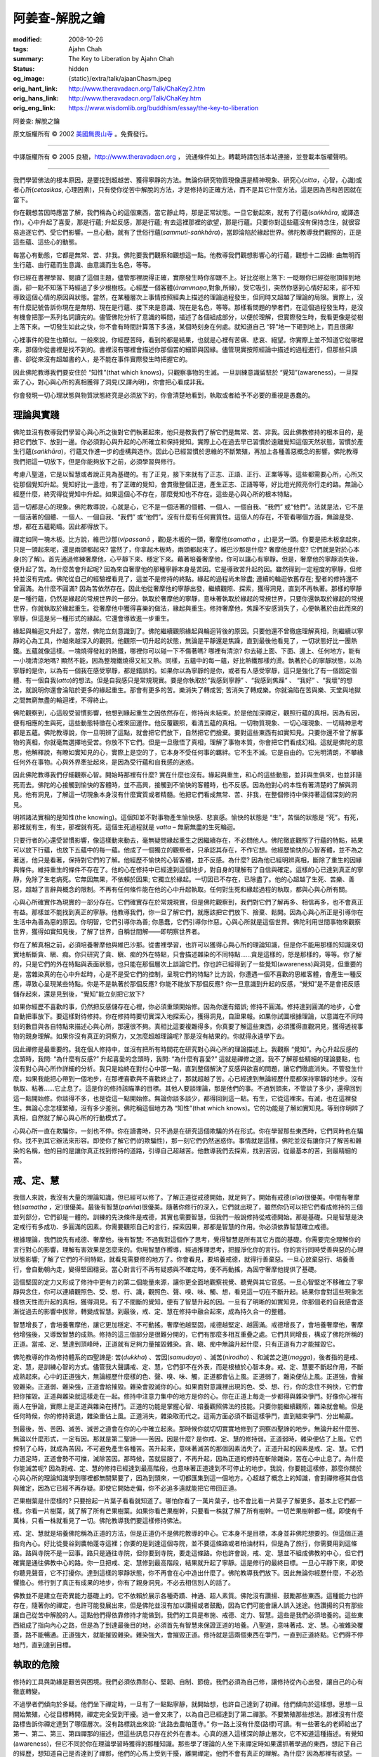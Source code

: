 阿姜查-解脫之鑰
===============

:modified: 2008-10-26
:tags: Ajahn Chah
:summary: The Key to Liberation
          by
          Ajahn Chah
:status: hidden
:og_image: {static}/extra/talk/ajaan\ Cha\ sm.jpeg
:orig_hant_link: http://www.theravadacn.org/Talk/ChaKey2.htm
:orig_hans_link: http://www.theravadacn.org/Talk/ChaKey.htm
:orig_eng_link: https://www.wisdomlib.org/buddhism/essay/the-key-to-liberation


.. role:: small
   :class: is-size-7


.. raw:: html

   <div class="columns">
     <div class="column has-background-grey-lighter is-two-thirds">

.. raw:: html

   <div class="container has-text-centered">

.. container:: title is-2

   阿姜查: 解脫之鑰

.. raw:: html

     [英譯]美國無畏山寺
     <br>
     [中譯]良稹
     <br>
     <strong>
       The Key to Liberation——by Ajahn Chah
       <br>
       Translated from Thai by the Sangha of Abhayagiri Monastery
     </strong>
   </div>

.. raw:: html

   </div>
   <div class="column has-background-light">

原文版權所有 © 2002 `美國無畏山寺 <https://www.abhayagiri.org/>`_ 。免費發行。

----

中譯版權所有 © 2005 良稹，http://www.theravadacn.org ， 流通條件如上。轉載時請包括本站連接，並登載本版權聲明。

.. raw:: html

   </div>
   </div>

----

我們學習佛法的根本原因，是要找到超越苦、獲得寧靜的方法。無論你研究物質現像還是精神現象、研究心(*citta*，心智，心識)或者心所(*cetasikas*, 心理因素)，只有使你從苦中解脫的方法，才是修持的正確方法，而不是其它什麼方法。這是因為苦和苦因就在當下。

你在觀想苦因時應當了解，我們稱為心的這個東西，當它靜止時，那是正常狀態。一旦它動起來，就有了行蘊(*saṅkhāra*, 或譯造作)。心中升起了喜愛，那是行蘊; 升起反感，那是行蘊; 有去這裡那裡的欲望，那是行蘊。只要你對這些蘊沒有保持念住，就很容易追逐它們、受它們影響。一旦心動，就有了世俗行蘊(*sammuti-saṅkhāra*)，當即淪陷於緣起世界。佛陀教導我們觀照的，正是這些蘊、這些心的動態。

每當心有動態，它都是無常、苦、非我。佛陀要我們觀察和觀想這一點。他教導我們觀想影響心的行蘊，觀想十二因緣: 由無明而生行蘊、由行蘊而生意識、由意識而生名色，等等。

你已經在書裡學習、閱讀了這個主題，儘管那裡說得正確，實際發生時你卻跟不上。好比從樹上落下: 一眨眼你已經從樹頂摔到地面，卻一點不知落下時經過了多少根樹枝。心經歷一個客體(*ārammaṇa*,對象,所緣)，受它吸引，突然你感到心情好起來，卻不知導致這個心情的原因與狀態。當然，在某種層次上事情按照經典上描述的理論過程發生，但同時又超越了理論的局限。實際上，沒有什麼記號告訴你現在是無明、現在是行蘊、接下來是意識、現在是名色，等等。那樣看問題的學者們，在這個過程發生時，是沒有機會把那一系列名詞讀完的。儘管佛陀分析了意識的瞬間，描述了各個組成部分，以便於理解，但實際發生時，我看更像是從樹上落下來。一切發生如此之快，你不會有時間計算落下多遠，某個時刻身在何處。就知道自己 “砰”地一下砸到地上，而且很痛!

心裡事件的發生也類似。一般來說，你經歷苦時，看到的都是結果，也就是心裡有苦痛、悲哀、絕望。你實際上並不知道它從哪裡來，那個你從書裡是找不到的。書裡沒有哪裡會描述你那個苦的細節與因緣。儘管現實按照經論中描述的過程進行，但那些只讀書、卻從來沒有超越書的人，是不能在事件實際發生時把握它的。

因此佛陀教導我們要安住於 “知性”(that which knows)，只觀察事物的生滅。一旦訓練意識留駐於 “覺知”(awareness)，一旦探索了心，對心與心所的真相獲得了洞見(又譯內明)，你會把心看成非我。

你會發現一切心理狀態與物質狀態終究是必須放下的，你會清楚地看到，執取或者給予不必要的重視是愚蠢的。


理論與實踐
++++++++++

佛陀並沒有教導我們學習心與心所之後對它們執著起來，他只是教我們了解它們是無常、苦、非我。因此佛教修持的根本目的，是把它們放下、放到一邊。你必須對心與升起的心所確立和保持覺知。實際上心在過去早已習慣於遠離覺知這個天然狀態，習慣於產生行蘊(*saṅkhāra*)，行蘊又作進一步的虛構與造作。因此心已經習慣於思維的不斷繁殖，再加上各種善惡概念的影響。佛陀教導我們把這一切放下，但是你能夠放下之前，必須學習與修行。

考慮八聖道，它是以智慧或者說正見為基礎的。有了正見，接下來就有了正志、正語、正行、正業等等。這些都需要心所，心所又從那個覺知升起。覺知好比一盞燈，有了正確的覺知，會貫徹整個正道，產生正志、正語等等，好比燈光照亮你行走的路。無論心經歷什麼，終究得從覺知中升起。如果這個心不存在，那麼覺知也不存在。這些是心與心所的根本特點。

這一切都是心的現象。佛陀教導說，心就是心，它不是一個活著的個體、一個人、一個自我、“我們” 或“他們”。法就是法，它不是一個活著的個體、一個人、一個自我、“我們” 或“他們”。沒有什麼有任何實質性。這個人的存在，不管看哪個方面，無論是受、想，都在五蘊範疇。因此都得放下。

禪定如同一塊木板。比方說，維巴沙那(*vipassanā* ，觀)是木板的一頭，奢摩他(*samatha* ，止)是另一頭。你要是把木板拿起來，只是一頭起來呢，還是兩頭都起來? 當然了，你拿起木板時，兩頭都起來了。維巴沙那是什麼? 奢摩他是什麼? 它們就是對於心本身(的了解)。首先通過修練奢摩他，心平靜下來、穩定下來。藉著培養奢摩他，你可以讓心有寧靜。但是，奢摩他的寧靜消失後，便升起了苦。為什麼苦會升起呢? 因為來自奢摩他的那種寧靜本身是苦因。它是導致苦升起的因。雖然得到一定程度的寧靜，但修持並沒有完成。佛陀從自己的經驗裡看見了，這並不是修持的終點。緣起的過程尚未除盡; 連續的輪迴依舊存在; 聖者的修持還不曾圓滿。為什麼不圓滿? 因為苦依然存在。因此他從奢摩他的寧靜出發，繼續觀照、探索，獲得洞見，直到不再執著。那樣的寧靜是一種行蘊，仍然是緣起的常規世界的一部分。執取於奢摩他的寧靜，意味著執取於緣起的常規世界，只要你還執取於緣起的常規世界，你就執取於緣起重生。從奢摩他中獲得喜樂的做法，緣起與重生。修持奢摩他，焦躁不安感消失了，心便執著於由此而來的寧靜，但這是另一種形式的緣起。它還會導致進一步重生。

緣起與輪迴又升起了，當然，佛陀立刻意識到了。佛陀繼續觀照緣起與輪迴背後的原因。只要他還不曾徹底理解真相，則繼續以寧靜的心為工具，作越來越深入的觀照。他觀照一切升起的狀態，無論是平靜還是焦躁，直到最後他看見了，一切狀態好比一團熱鐵。五蘊就像這樣。一塊燒得發紅的熱鐵，哪裡你可以碰一下不傷著嗎? 哪裡有清涼? 你去碰上面、下面、邊上、任何地方，能有一小塊清涼地嗎? 顯然不能，因為整塊鐵燒得又紅又熱。同樣，五蘊中的每一蘊，好比熱鐵那樣灼燙。執著於心的寧靜狀態，以為寧靜的是你，以為有一個我在感受寧靜，都是錯誤的。如果你以為寧靜的是你，或者有人感受寧靜，這只是強化了有一個固定個體、有一個自我(*atta*)的想法。但是自我感只是常規現實。要是你執取於“我感到寧靜” 、“我感到焦躁” 、 “我好” 、“我壞”的想法，就說明你還會淪陷於更多的緣起重生。那會有更多的苦。樂消失了轉成苦; 苦消失了轉成樂。你就淪陷在苦與樂、天堂與地獄之間無窮無盡的輪迴裡，不得終止。

佛陀觀察到，心這般受習慣影響，他想到緣起重生之因依然存在，修持尚未結束。於是他加深禪定，觀照行蘊的真相，因為有因，便有相應的生與死，這些動態特徵在心裡來回運作。他反覆觀照，看清五蘊的真相。一切物質現象、一切心理現象、一切精神思考都是五蘊。佛陀教導說，你一旦明辨了這點，就會把它們放下，自然把它們捨棄。要對這些東西有如實知見。只要你還不曾了解事物的真相，你就毫無選擇地受苦。你放不下它們。但是一旦徹悟了真相，理解了事物本質，你會把它們看成幻相。這就是佛陀的意思，他解釋說，有瞭如實知見的心，實際上是空的了，它本身不受任何事的羈絆。它不生不滅。它是自由的。它光明清朗，不攀緣任何外在事物。心與外界牽扯起來，是因為受行蘊和自我感的迷惑。

因此佛陀教導我們仔細觀察心智。開始時那裡有什麼? 實在什麼也沒有。緣起與重生，和心的這些動態，並非與生俱來，也並非隨死而去。佛陀的心接觸到愉快的客體時，並不高興，接觸到不愉快的客體時，也不反感。因為他對心的本性有著清楚的了解與洞見。他有洞見，了解這一切現象本身沒有什麼實質或者精髓。他把它們看成無常、苦、非我，在整個修持中保持著這個深刻的洞見。

明辨諸法實相的是知性(the knowing)。這個知並不對事物產生愉快感、悲哀感。愉快的狀態是 “生”，苦惱的狀態是 “死”。有死，那裡就有生，有生，那裡就有死。這個生死過程就是 *vatta* – 無窮無盡的生死輪迴。

只要行者的心還受習慣影響，像這樣動來動去，毫無疑問緣起重生之因繼續存在，不必問他人。佛陀徹底觀照了行蘊的特點，結果可以放下行蘊，也放下五蘊中的每一蘊。他成了一個獨立的觀察者，只承認其存在，不作它想。他經歷愉快的心智客體，並不為之著迷，他只是看著，保持對它們的了解。他經歷不愉快的心智客體，並不反感。為什麼? 因為他已經明辨真相，斷除了重生的因緣與條件。維持重生的條件不存在了。他的心在修持中已經達到這個地步，對自身的理解有了自信與確定。這樣的心已達到真正的寧靜，免除了生老病死。它無因無果，不依賴於因果; 它獨立於緣起。一切因已不存在，已除盡了。他的心超越了生死、苦樂、善惡，超越了言辭與概念的限制。不再有任何條件能在他的心中升起執取。任何對生死和緣起過程的執取，都與心與心所有關。

心與心所確實作為現實的一部分存在。它們確實存在於常規現實，但是佛陀觀察到，我們對它們了解再多、相信再多，也不會真正有益。那樣並不能找到真正的寧靜。他教導我們，你一旦了解它們，就應該把它們放下、捨棄、鬆開。因為心與心所正是引導你在生活中為善為惡的原因。你明智，它們引導你為善; 你愚蠢，它們引導你作惡。心與心所就是這個世界。佛陀利用世間事物來觀察世界，獲得如實知見後，了解了世界，自稱世間解——即明察世界者。

你在了解真相之前，必須培養奢摩他與維巴沙那。從書裡學習，也許可以獲得心與心所的理論知識，但是你不能用那樣的知識來切實地斬斷貪、瞋、痴。你只研究了貪、瞋、痴的外在特點，只會描述雜染的不同特點……貪是這樣的，怒是那樣的，等等。你了解的，只是它們的外在特點與表面狀態，也只能在那個層次上談論它們。你也許已經得到了一些覺知(awareness)與洞見，但重要的是，當雜染真的在心中升起時，心是不是受它們的控制，呈現它們的特點? 比方說，你遭遇一個不喜歡的思維客體，會產生一種反應，導致心呈現某些特點。你是不是執著於那個反應? 你能不能放下那個反應? 你一旦意識到升起的反感，“覺知”是不是會把反感儲存起來，還是見到後，“覺知”能立刻把它放下?

如果你經歷不喜歡的事，仍然把反感儲存在心裡，你必須重頭開始修。因為你還有錯誤; 修持不圓滿。修持達到圓滿的地步，心會自動把事放下。要這樣對待修持。你在修持時要切實深入地探索心，獲得洞見，自證果報。如果你試圖根據理論，以意識在不同時刻的數目與各自特點來描述心與心所，那還很不夠。真相比這要複雜得多。你真要了解這些東西，必須獲得直觀洞見，獲得透視事物的親身理解。如果你沒有真正的洞察力，又怎麼超越理論呢? 那是沒有結果的。你就得永遠學下去。

因此禪修是最重要的。我在個人修持中，並沒有把所有時間花在研究對心與心所的理論描述上。我觀察 “覺知”。內心升起反感的念頭時，我問: “為什麼有反感?” 升起喜愛的念頭時，我問: “為什麼有喜愛?” 這就是禪修之道。我不了解那些精細的理論要點，也沒有對心與心所作詳細的分析。我只是始終在對付心中那一點，直到整個解決了反感與欲喜的問題，讓它們徹底消失。不管發生什麼，如果我能把心帶到一個地步，在那裡喜歡與不喜歡終止了，那就超越了苦。心已經達到無論經歷什麼都保持寧靜的地步。沒有執取、粘著……它止息了。這是你的修持該瞄準的目標。其他人要談理論，那是他們的事。不過到頭來，不管談了多少，還得回到這一點開始修。你談得不多，也是從這一點開始修。無論你談多談少，都得回到這一點。有生，它從這裡來。有滅，也在這裡發生。無論心念怎樣繁殖，沒有多少差別。佛陀稱這個地方為 “知性”(that which knows)。它的功能是了解如實知見。等到你明辨了真相，自然就了解心與心所的行動模式了。

心與心所一直在欺騙你，一刻也不停。你在讀書時，只不過是在研究這個欺騙的外在形式。你在學習那些東西時，它們同時也在騙你。找不到其它辦法來形容。即使你了解它們(的欺騙性)，那一刻它們仍然迷惑你。事情就是這樣。佛陀並沒有讓你只了解苦和雜染的名稱，他的目的是讓你真正找到修持的道路，引導自己超越苦。他教導我們去探索，找到苦因，從最基本的苦，到最精細的苦。


戒、定、慧
++++++++++

我個人來說，我沒有大量的理論知識，但已經可以修了。了解正道從戒德開始，就足夠了。開始有戒德(*sīla*)很優美。中間有奢摩他(*samatha* ，定)很優美。最後有智慧(*pañña*)很優美。隨著你修行的深入，它們就出現了，雖然你仍可以把它們看成修持的三個並列部分，它們卻是一體的。訓練的先決條件是戒德，其實也需要智慧，但我們一般說修持從戒德開始。那是基礎。只是智慧是決定戒行有多成功、多圓滿的因素。你需要觀照自己的言行，探索因果，那都是智慧的作用。你必須依靠智慧確立戒德。

根據理論，我們說先有戒德、奢摩他，後有智慧; 不過我對這個作了思考，覺得智慧是所有其它方面的基礎。你需要完全理解你的言行對心的影響，理解有害效果是怎麼來的。你用智慧作嚮導，經過推理思考，把握淨化你的言行。你的言行同時受善與惡的心理狀態影響; 了解了它們的不同特點，就看見需要修的地方了。你會看見，要培養戒德，就得行善棄惡。一旦心放棄惡行、培養善行，會自動朝內走，變得堅固穩妥。當心對言行不再有疑惑與不確定時，便不再動搖，為固守奢摩他提供了基礎。

這個堅固的定力又形成了修持中更有力的第二個能量來源，讓你更全面地觀察視覺、聽覺與其它官感。一旦心智堅定不移確立了寧靜與念住，你可以連續觀照色、受、想、行、識，觀照色、聲、嗅、味、觸、想，看見這一切在不斷升起。結果你會對這些現象怎樣依天性而升起的真相，獲得洞見。有了不間斷的覺知，便有了智慧升起的因。一旦有了明晰的如實知見，你那個老的自我感會逐漸從過去的影響中拔除，轉變成智慧。到最後，戒、定、慧在修持中融合起來，成為持久合一的整體。

智慧增長了，會培養奢摩他，讓它更加穩定、不可動搖。奢摩他越堅固，戒德越堅定、越圓滿。戒德增長了，會培養奢摩他，奢摩他增強後，又導致智慧的成熟。修持的這三個部分是很難分開的，它們有那麼多相互重疊之處。它們共同增長，構成了佛陀所稱的正道。當戒、定、慧達到頂峰時，正道就有足夠力量摧毀雜染。貪、瞋、痴中無論升起什麼，只有正道有力才能摧毀它。

佛陀教導的作為修持體系的四聖諦是: 苦(*dukkha*) 、苦因(*samudaya*) 、滅苦(*nirodha*) 、和滅苦之道(*magga*)，後者指的是戒、定、慧，是訓練心智的方式。儘管我大聲講戒、定、慧，它們卻不在外表，而是根植於心智本身。戒、定、慧要不斷起作用，不斷成熟起來。心中的正道強大，無論經歷什麼樣的色、聲、嗅、味、觸，正道都會佔上風。正道弱了，雜染便佔上風。正道強，會摧毀雜染。正道弱、雜染強，正道會給摧毀。雜染會毀滅你的心。如果面對意識裡出現的色、受、想、行，你的念住不夠快，它們會把你摧毀。正道與雜染就這樣走在一起。修持中注意力集中的地方是你的心。你在正道上每走一步都得與雜染爭鬥。好像你心裡有兩人在爭論，實際上是正道與雜染在搏鬥。正道的功能是掌握心智、培養觀照佛法的技能。只要你能繼續觀照，雜染就會輸。但是任何時候，你的修持衰退，雜染重佔上風。正道消失，雜染取而代之。這兩方面必須不斷這樣爭鬥，直到結束爭鬥、分出輸贏。

到最後，苦、苦因、滅苦、滅苦之道會在你的心中確立起來。那時候你就切切實實地修到了洞察四聖諦的地步。無論升起什麼苦、無論以什麼形式，一定有因。那就是第二聖諦——苦因。因是什麼? 是你戒、定、慧的修持弱。正道弱時，雜染便佔了上風。它們控制了心時，就成為苦因，不可避免產生各種苦。苦升起來，意味著滅苦的那個因素消失了。正道升起的因素是戒、定、慧。它們力道足時，正道會勢不可擋，滅除苦因。那時候，苦就屈服了，不再升起，因為正道的修持在斬除雜染，苦在心中止息了。為什麼你能滅苦呢? 因為對戒、定、慧的修持已經達到最高階段，也意味著正道達到不可停止的地步。我說，你要能這樣修，那麼你關於心與心所的理論知識學到哪裡都無關緊要了，因為到頭來，一切都匯集到這一個地方。心超越了概念上的知識，會對禪修極其自信與確定，因為它已經不再存疑。即使它開始走偏，你不必追多遠就能把它帶回正道。

芒果樹葉是什麼樣的? 只要撿起一片葉子看看就知道了。哪怕你看了一萬片葉子，也不會比看一片葉子了解更多。基本上它們都一樣。你看一片樹葉，就了解了所有芒果樹葉。如果你看芒果樹幹，只要看一株就了解了所有樹幹。一切芒果樹幹都一樣。即使有千萬株，只看一株就看見了一切。佛陀教導我們要這樣修持佛法。

戒、定、慧就是培養佛陀稱為正道的方法，但是正道仍不是佛陀教導的中心。它本身不是目標，本身並非佛陀想要的。但這個正道指向內心。好比從曼谷到農帕蓬寺這裡；你要的是到達這個寺院，並不要這條路或者柏油材料，但是為了旅行，你需要用到這條路。路與寺院不是一回事。路只是通往寺院，但你要到寺院，要走這條路。你也許會說，戒、定、慧並不組成佛教的中心，但它們確實是通往佛教中心的路。你一旦把戒、定、慧修到最高階段，結果就升起了寧靜。這是修行的最終目標。一旦心平靜下來，即使你聽見聲音，它不打擾你。達到這樣的寧靜狀態，你不再會在心中造出什麼了。佛陀教導我們放下。因此無論你經歷什麼，不必恐懼擔心。修行到了真正有成果的地步，你有了親身洞見，不必去相信別人的話了。

佛教並不是建立在奇異能力基礎上的。它不依賴於展示各種奇蹟、神通、超人素質。佛陀沒有讚揚、鼓勵那些東西。這種能力也許存在，隨著你的禪定，也許可能發展出來，但是佛陀並沒有加以讚揚或者鼓勵，因為它們可能會讓人誤入迷途。他讚揚的只有那些讓自己從苦中解脫的人。這點他們得依靠修持才能做到。我們的工具是布施、戒德、定力、智慧。這些是我們必須培養的。這些東西組成了指向內心之路，但是為了到達最後目的地，必須首先有智慧來保證正道的培養。八聖道，意味著戒、定、慧。心被雜染覆蓋，路不能暢通。正道強大，就能摧毀雜染。雜染強大，會摧毀正道。修持就是這兩個東西在爭鬥，一直到正道終點。它們得不停地鬥，直到達到目標。


執取的危險
++++++++++

修持的工具與助緣是艱苦與困境。我們必須依靠耐心、堅韌、自制、節儉。我們必須為自己修，讓修持從內心出發，讓自己的心有徹底轉變。

不過學者們傾向於多疑。他們坐下禪定時，一旦有了一點點寧靜，就開始想，也許自己達到了初禪。他們傾向於這樣想。思想一旦開始繁殖，心從目標轉開，禪定完全受到干擾。過一會又來了，以為自己已經達到了第二禪那。不要繁殖那些想法。那裡沒有什麼路標告訴你禪定達到了哪個層次。沒有路標跳出來說: “此路去農帕蓬寺。” 你一路上沒有什麼(路標)可讀。有一些著名的老師給出了第一、第二、第三、第四禪那的描述，但這些訊息只存在於外在書本。心真的進入這樣深的靜止層次，它不知道這種描述。有覺知(awareness)，但它不同於你在理論學習時獲得的那種知識。那些學了理論的人坐下來禪定時如果還抓著學過的東西，想記下自己的經歷，想知道自己是否達到了禪那，他們的心馬上受到干擾，離開禪定。他們不會有真正的理解。為什麼? 因為那裡有欲望。一旦欲望升起，無論你作什麼禪定，心就退卻了。你要學會怎樣放棄一切思考與疑惑，徹底放棄、放棄一切，這個很關鍵。你應該就把當下的身、語、意作為基礎，不要帶別的。觀照心的狀態，不要拖著教科書跟你走。你進入的禪定境界裡沒有教科書。你試圖把它們帶進去，也是白帶了，因為你要真在經歷什麼時，教科書也不在那裡跟你描述了。

那些飽學之士，那些把所有理論記得條理分明的人，在禪定時傾向於不成功，因為他們卡在知識那個層次上了。實際上，心不一定可以用教科書的外在標準來衡量。如果真的達到了寧靜，就讓它寧靜。這樣可以繼續進展，達到最高等的寧靜。我自己對理論和經文的了解是有限的。我已經告訴一些比丘們我在第三個雨季裡的禪定情形。我對奢摩他仍有許多問題與疑惑，一直在思考解決辦法，可是我越修，心越煩躁。情況糟到我不在禪定時反而寧靜。那時候真很困難。不過即使困難，我沒有放棄。還是堅持禪定。在不對結果抱許多期望時，情況就好轉了。但是只要我下決心要使心靜下來入定，情況會更糟。我就是沒有辦法。我問自己“為什麼?”

之後我意識到，這個問題與呼吸一樣。如果你下決心只作短呼吸、中呼吸、或者長呼吸，似乎是件難事。另一方面，你走路時並不意識到呼吸是進是出，卻舒適自在。我意識到修持也是一樣。一般情形下，人們走來走去不在禪定時，他們會不會為呼吸而苦? 不會。這不是個問題。但是我坐下來，下定決心要讓心寂靜下來，結果自動成了粘著、成了執取。我下了這麼大的決心，強迫以某種形式呼吸，或短或長，結果不平衡了，不能集中注意力、保持念住。於是我比禪定前還要苦。為什麼? 因為我的決心本身成了執取。它關閉了覺知，我一點沒有進步。一切成了負擔、困難，因為我把執取帶進了禪定。


“自發燃燒”
++++++++++

有一次，我在夜裡大約十一點後經行。離我所在的森林寺半里路遠的村子裡，人們在慶祝某個節日。我從白天開始，感覺就有些異常。我感覺特別寧靜，沒有在想什麼特別的事。經行累了之後，去我那間小草棚裡坐下。我正坐下時，發現來不及把腿盤起，心就進入了深度寧靜。它是自動自發的。等到我盤腿坐好，已經進入深定，我感覺堅固穩妥。倒不是我聽不見村裡人唱歌跳舞的聲音; 我還是能聽見的。但同時，我又可以把注意力指向內心，那樣就聽不見聲音了。這真奇怪。如果我不注意聲音，就安靜。但如果我想聽，就可以聽見，也不覺得受干擾。好像心裡有兩個不同的客體並列在一起，又不相互連接。我意識到，心與客體是分開、不同的，好比水壺與痰盂。結果我理解了，心在奢摩他裡達到寧靜時，你注意聽，就可以聽，但如果你守著心，守著空性，那裡就會安靜。聲音進入意識，你看著它的產生，就會了解，覺知與客體是兩碼事。

因此我就想: “如果這不是它，又是什麼呢? 真相是這樣的嗎? 這兩個現象相互根本不連接。” 我繼續觀想，直到我意識到它的重要性: 當事物的連貫性 (*santati*) 切斷時，結果就是心的寧靜 (*santi*)。本來是連續的，現在寧靜從中出現了。這個經歷給了我繼續禪定的能量。我加緊努力禪定，對其它一概不聞不問，心沒有一剎那離開念住。不過我想停止禪定，也很容易。一旦停下了正式禪定，有任何懶惰、疲倦、惱火嗎? 一點沒有。心完全沒有這些雜染。剩下的是那種完全的平衡感，或者說“恰到好處”感。要是我想停下來，不為別的，只為了讓色身休息一下。

我確實休息了一下。我只是停下了正式坐禪，心卻不曾停下。它保持同樣狀態，繼續和先前一樣禪定。我把枕頭拉過來準備休息。躺下時，心仍然平靜。就在把頭靠上枕時，心往內走去。我不知道它要去哪裡，但它不停地往內越走越深。好像誰打開了開關，一股電流傳來。一聲震耳欲聾的巨響，身體從內部爆炸了。心的內在覺知在那一刻最精細。過了某一關，似乎心就放鬆了，已經穿透到內在最深、最靜的地方。它停在一個絕對空性的境界。外面什麼也穿透不進、什麼也達不到這裡。停留一陣，心退回了。我意思是，自己並沒有令它退回，我只在觀看、目睹發生的一切。心在經歷了這些之後，逐漸退回常態。

一旦回到常態，問題來了: “發生了什麼? ” 升起的答案是: “這些是根據因緣與條件產生的自然現象; 不需要擔心。” 我只這樣稍作觀想，心就接受了。停了一陣，它又朝內走去。我並不曾有意引導心，它是在自發行動。在它繼續往內越走越深時，又碰上前面那個開關。這次身體粉碎成極其精細的顆粒。心再一次放鬆，滑向深處。安靜。有一種比過去更深度的寧靜。沒有什麼可以穿透到達這裡。心按著自己的動力，停留一陣，又自行退回了。一切自發進行。沒有人在影響、引導它; 我沒有作意要使事件發生、或以某種方式進退。我只是守著覺知觀看。後來，心退回常態，沒有升起疑問。我繼續觀察，心又朝內走去。第三次時，我經歷了整個世界的徹底崩潰。大地、植被、林木、山巒、實際上整個地球看上去成了空間元素(*ākāsa-dhātu*, 空界)。不再有任何人、任何東西存留。在這個最後階段，只有徹底的空性。

心繼續在裡面平靜地停留著，不受外力影響。我不知怎樣解釋，怎麼會這樣發生、為什麼發生。很難用別人能聽懂的方式描述這個經歷、談論這個經歷。沒有什麼可與它相比。最後一次，心在那個狀態停留要長久得多，時間到時，它又自己退回了。我說心退回，意思並不是我在控制它讓它退回，它是自發的。我只是看著它迴轉常態。誰能說那三次發生了什麼呢? 誰知道呢? 你用什麼名詞描述呢?


奢摩他的力量
++++++++++++

我在這裡一直同你講的是心在純淨狀態下經歷現實的情形。並沒有對心與心所作什麼理論分析。沒有那個必要。真正需要的是對世尊教導的信心和深入修持的誠意。你得搭上性命。到時候，整個世界會顛倒過來。你對現實世界的看法和理解會徹底改變。如果其他人在那個時候見到你，可能以為你發瘋了。如果發生在一個不能保持念住的人身上，他們真可能會瘋癲起來，因為有了這樣的經歷，一切都與過去不同了。你看世人的方式也不再相同，可你是唯一這樣見過真相的人。你的整個現實感改變了。你考慮事物的方法也改變了。其他人這樣想，你卻那樣想。他們這樣談論事情，你那樣談。他們朝那裡往上走，你這裡往下走。你不再與其他人一樣了。那以後，你經常會有這個經歷，而且會持續很久。你自己去試試看吧。如果你在禪修中有過這樣的經驗，就不會到遠處找任何東西，只要不停地觀察心就可以了。在這個層次，心最大膽也最自信。這就是心的力量與能量。它比你想像的要有力得多。這就是奢摩他的力量。

在這個階段，仍然是心單獨從奢摩他獲得力量。奢摩他達到這個地步，是最深、最強的。它不僅僅是剎那定。它達到了頂峰。你用這樣的定力作為修持維巴沙那的基礎，就可以流暢地觀。從這裡繼續下去，也可以用於其它途徑，例如培養神通或者奇蹟。不同的苦行者與宗教修道者以不同方式使用這種定力，比如符咒、聖水、護身符、避邪物。達到這個地步時，心可以用許多方式加以發展，每種方式也許有自己的好處，但是它的好處像一杯好飲料: 你一旦有了，會陶醉其中。那種好處最後沒有什麼用。

寧靜(指奢摩他)的心是禪修者的休息地。佛陀在這裡休息，它構成了維巴沙那、觀照真相的基礎。在這時，你只需保持有限的一些奢摩他，把注意力放在觀察周圍的世界，連續觀照因果過程。用清明的心，觀照一切色、聲、香、味、觸，觀照它們怎樣產生各種心情: 好、壞、愉快、不愉快。這就好像有人爬上芒果樹，把果子搖下來，你就等在下面，收集落下的所有果實。你扔掉爛的，保留好的。那樣你不需要花太多能量，因為你沒有自己爬樹，只是等在下面收集果子。

這個意思是，心在寧靜時，你經歷的一切心理客體都會給你帶來知識與理解。因為你有覺知，不再圍繞這些東西進行造作與繁殖了。成敗、毀譽、臧否、苦樂，一切自行來去。有了清淨靜止的心，又賦予了洞見，把那些念頭篩選、清理起來，是很有趣的。你經歷的這一切心智客體，不管是毀是譽，都會對你有益。因為別人爬上芒果樹搖動，讓果子朝你落下。你輕鬆地把它們收集起來，不必怕什麼。別人爬上樹，為你搖下芒果來，你怕什麼? 一切得失、毀譽、臧否、苦樂，好比朝你落下的芒果。你把它們收集起來時，寧靜的心構成了觀照的基礎。有了念住，你知道哪些果子是好的，哪些是爛的。


修行的步伐
++++++++++

這樣在禪定中培養了寧靜，在這個基礎上進行對這些事物進行觀照，就能生起智慧。這就是智慧，這就是維巴沙那。那不是什麼需要創造出來、虛構出來的東西。如果有真正的洞見，維巴沙那的修持自然會跟上來，你不用發明那些名稱與標記。有一點明辨，稱為一點維巴沙那; 洞見加深了，那是 “中等維巴沙那”; 對真相有徹底的知識與洞見，那是圓滿的維巴沙那。維巴沙那的修持，是在培養智慧。它不是那麼容易的。你不能那樣去做。需要達到一定的靜止，從那裡出發去修。一旦確立了(靜止)，維巴沙那自然而然會培養起來，升起智慧。這個不是強迫心智可以做到的。

佛陀根據自己的經驗教導我們，修行必須根據客觀條件自然進行。達到這個層次後，你就讓事情根據自己積累的善業與波羅蜜(完美)自然發展。這個意思，並不是讓你停止修持的努力，而是你繼續修，同時要理解不管你進步是慢是快，不是可以強迫的。好比種樹，它自己知道生長的合適進度。你執意要速成，那是幻想。好比種樹，你只有做了工，才會有結果。比如種辣椒苗，你的責任是挖坑、種苗、澆水、施肥、防蟲。這是你的工作、你的那部分作用。接下來你要有信心。對辣椒來說，怎麼長是它的事、不是你的事。你不能拔苗助長。自然規律不是那樣的。你的工作就是澆水、施肥。

你用同樣道理進行修持，心裡就自在。無論你此生、來生證悟，並不重要。如果你對修持的成效有信心，那麼無論進步快慢，取決於你的善業、慧根(直譯為靈性素質)、波羅蜜。你這樣看，就對修持感到自在。好比你駕一輛馬車，不要把車放在馬前面。又好比你耕地，卻走到了水牛的前頭，換句話說，你的心焦躁不耐，想趕快有結果。一旦你能這樣理解、這樣修持，就不會走到水牛前頭，而是走在它後頭。

因此種辣椒時，你澆水施肥，趕走來犯的螞蟻白蟻。那樣足以讓它茁壯成長了。一旦它成長起來，你不能強迫它馬上開花。不要那樣做。那樣是無端地造苦。辣椒按自然天性生長。一旦開花，你不要強迫它馬上結籽。那樣你做不到，只有苦。那樣實在苦。你理解了，就說明你了解自己在修持中的作用，了解心智客體與雜染的作用了。它們各司其職。只要心不理解它的作用，總要強迫辣椒苗在同一天裡長大、開花、結籽。

那樣的做法不是別的，正是 *samudaya* ，四聖諦中的苦因，執取生起了苦。如果你對這點有洞見，就說明你在心智迷失時會有覺知。你一旦了解正確修持的方法，就能放下，讓事情按照你積累的善業、慧根與波羅蜜自然發展。你只要繼續修，不去擔心花多久。你不去擔心要一百次重生、一千次重生才得證悟。無論多少世無關緊要，你要以自在的步子不停地修。

一旦心智入流之後(初果)，就不會迴轉了。它已經超越了哪怕是最小的惡業。佛陀說，證得入流果者(*sotāpanna*)已進入法流，不再迴轉了。修到這個地步的人，不會再落下來，重生於低等域界(*apāya*)或者地獄。他們已經清楚地看見了危險與害處，切斷了一切惡業的根源，怎麼可能回頭呢? 他們已經不可能有不善言行了。一旦言行上不再作惡，怎麼可能再落入低等域界或者地獄呢? 他們的心已經進入了法流。

心一旦進入法流，你就知道自己的責任、和必須擔當的工作了。你了解修持的道路，它怎樣進步。你知道什麼時候該努力、什麼時候該放鬆。你了解了身體與心智、物質與精神。哪些應當放下拋棄，你就放下拋棄，不會猶豫不決。


改變視景
++++++++

在過去，我在修行中並沒有下功夫掌握大量的具體知識和精緻理論。最重要的是，藉著精緻的修持，對心本身獲得清楚的理解。如果我看自己或他人的體態，感到有吸引力，就去找這個吸引的原因。我仔細觀照色身，把它分解成各個組成部分: 頭髮、體毛、指甲、牙齒、皮膚、等等。佛陀教導我們一遍又一遍地觀想色身各個部分。把它們分開、拆解，把皮膚剝下、燒掉。不斷地這樣觀想，直到心在不淨觀中靜止下來，堅定不移。比方說，你外出托缽時，就把其他比丘或者居家眾觀想成屍體，在前面路上搖搖擺擺地走。你走路時，就努力這樣練習，讓心越來越深入地觀想色身的無常。如果你看見一位青年女子，受她吸引，就想像一具腐爛發臭的屍體在行走。每一次都這樣觀想，使心保持一種距離感，不會沉迷於那種吸引力。如果你這樣修，那個吸引力就不會長久，因為你清楚地看見了真相，不再懷疑人身不過是腐爛分解的屍體。就這樣觀想，直到不淨感清楚地固著於心中，不再有疑。你無論走到哪裡，都不會迷失。你必須真正下決心修到這樣的地步，也就是，你每次見到誰，就和見到一具屍體一模一樣。你看見一個女人，當她是具屍體; 看見一個男人，當他是具屍體; 你看自己，也是具屍體。到頭來，每個人都成為屍體。你得盡量多花時間作這個觀想。訓練自己，直到成為心的一部分。你真這樣做時，其實是很有趣的。但是，如果你只埋頭於一大堆書本，很難得到結果。你得誠心修持，下定決心，直到這個修持成為心的一部分。

學習阿毘達摩可以是有益的，但是你學習時不能執著於書本。正確的讀法是，要在心裡明確自己是為了實現真理、超越苦而學。如今有許多不同的維巴沙那老師，有許多不同的方法可以選擇，但實際上，維巴沙那不是那麼容易的。你不能就那樣去做，必須培養牢固的戒德作為基礎。試試看吧。道德、戒律、行為準則是修持的必要部分。如果你的言行不受訓練、不守紀律，好比跳過正道一部分，你不會成功。有人說，你不需要修奢摩他，可以直接做維巴沙那，那樣說的人，傾向於比較懶，不願花力氣就想有結果。他們說守戒對修持不重要，但實際上，持戒本身就難，不是隨便做得到的。如果你跳過戒行，整個修持當然就舒適方便起來。修行碰到一點困難就跳過去，當然好了，大家都願意避開難點。

有一次，一位比丘來這裡請求留住，說他對禪修有興趣。他問起寺院的規矩，我解釋說，在這個寺院裡，我們恪守毘尼律，比丘個人不能存錢、存用品。他說他修不執著。我說，我不了解他是什麼意思。接著他問，如果他一點不看重金錢，是不是就可以存錢、用錢。我說，他要能找到不鹹的鹽，就可以那樣用錢。這個比丘真是誇誇其談，實際上，他懶得持戒，把它當成是許多微不足道、不必要、過分精細的規矩，在他看來只是讓日子過得不舒服而已。如果他能找到不鹹的鹽，我就相信他。如果不鹹，他得拿一籃子來吃吃看! 真可能不鹹嗎? 不執著，不是講講、猜猜它的意義就行的。不是那樣的。這位比丘對修行是這樣的態度，很清楚不能在這裡生活，於是他就離開，走自己的路去了。

你要堅持不懈地守持戒律和各種頭陀行，居家者也一樣，起碼要守五戒。努力自持，約束言行。要盡最大的努力，你的修持就會有進步。

不要只因為試了幾次，發現心靜不下來，就放棄奢摩他的修持。那樣的做法是錯的。你實在必須訓練很長時間。為什麼要花那麼長時間呢? 想想吧。心已經遊蕩了多少年? 你沒有修奢摩他，過了多少年? 思緒在心中升起，把它朝這邊拉，你就奔過去了，思緒把心往那邊拉，在那裡繁殖起來，你又奔過去了。你想終止心的流動，讓它靜止在當下，兩個月是不夠的。想一想吧。要讓心智平靜地面對影響它的各種問題與事件，平靜地面對它所經歷的各種思維客體，需要多大努力。你一開始修行時，心幾乎沒有什麼穩固性，一接觸到一個思維客體，就焦躁糊塗起來。為什麼焦躁呢? 因為它受到執取(*taṇhā*)的影響。你不願意讓它思考。你不願意讓它經歷思維客體。這種不願意，是一種形式的執取。它叫做執取於非有(*vibhava-taṇhā*)。你越不想焦躁，越鼓勵、越請它進來: “我不要這個麻煩，為什麼它來這裡? 我不要心焦躁，為什麼會這樣?”

那就是了。那就是想讓心處於平靜狀態的執取。因為你不了解自己的心。就是那樣。你總受心智執取的羈絆，還要花老長時間才意識到自己走錯了。你想清楚時，就會看見，這一切干擾與焦躁，是你自己要它們來的! 是執取於不願經歷什麼、執取於寧靜、執取於不要焦躁——問題就在這裡，這都是執取，像一塊燒紅的熱鐵。

好了，不用管別的，你就管自己修吧。每次你接觸一個心智客體，就去觀想它。把它扔進無常、苦、非我這三個深溝之一裡，作觀想、探索。一般來說，我們接觸一個思維客體，它就刺激心開始思考。這種思考是對思維對象的反應。普通的思考與智慧是很不同的。普通的思考，本質上會不停地、過分地進行下去。你經歷的那些思維客體，會領著你到處走，你的念頭就跟著去了。智慧的本質是終止這樣的繁殖，使心靜止下來，哪兒也不去。你只是個知者、接受者。你在經歷不同的心智客體時，它們會產生不同的情緒，你就對這個過程保持覺察，最後你就能看見，這一切思考與繁殖、擔憂與評判，完全沒有任何實質、也沒有自我。這都是無常、苦、非我。這樣修持，是從根本上切斷一切繁殖，看清它們都帶著那三個特點。結果，它就減弱下來，失去影響力。下一次你坐禪它升起時，或者無論何時你經歷那種焦躁感，就要觀想它、不停地觀察它、審視你的心。

這個過程好比放牛。有一頭牛、一位趕牛人、和一處稻秧。平時，水牛喜歡吃稻秧。你的心好比水牛，你經歷的思維客體，好比稻秧。心裡的那個 “覺知”，好比趕牛人。修行實際上與這個沒有什麼不同。想一想吧。你放牛時在做什麼? 你讓牛自己遊蕩，但是總在留心它。離稻秧太近了，你就喊一聲警告它，水牛聽見了，會停下、走回來。但是你不能粗心大意。它要是倔強、不聽警告，你就得拿趕牛棍，好好給它一下，它就不敢靠近稻秧了。但是你可別睡起晌午覺來。要是你忍不住睡一下，稻秧肯定完了。

修行也是這樣。你在觀心時，是那個 “覺知”在作觀察。 “那些會觀察自己心智的人，能免落心魔(*māra*)的陷阱。” 不過這個“覺知”也是心，怎麼會心在看心呢? [中譯註1]_ 它在遭遇情緒與情感時是怎麼回事? 這樣想會讓你糊塗起來。心是一回事，“覺知”是另一回事。但是這個覺知來自那個心。它知道心的狀態、知道心在經歷思維客體、知道心與思維客體是分開的。心的這個側面，就是佛陀所說的 “覺知”。正是覺知在觀察著心。這個覺知，也是智慧升起的地方。心呈現出思想與觀念。它接觸一個心智客體，會去那裡停下來，待一段時間。接觸下一個客體，又在那裡停下待一段時間。就像那頭水牛停一停吃點稻秧。無論它遊蕩到哪裡，你都得留心，確保它不離視野。要是它靠近稻秧，又不聽你喊，就得不客氣馬上拿出趕牛棍來。為了訓練它，你得強硬地對付它，讓它逆著欲望而行。

心智修練也一樣。一般情形下，它接觸到一個心智客體，馬上會抓住它。它抓住客體時，“覺知”就得教它。你必須藉著明智的觀照，來訓練心; 要對每個客體進行觀想，看它有益還是無益。你經歷另一個客體，以為它稱心如意，心又奔過去抓住它。因此 “覺知”得一次又一次地以明智的觀想來教它，直到能把它們放下。心的寧靜是這樣培養起來的。你會逐漸發現，無論你抓住什麼，它的本性都是不中意的。結果，心馬上停止進一步繁殖。它失去了追逐這些東西的欲望，因為它不停地受到攻擊批評。你要毫不客氣地對待它。你得挑戰它，直到這些教導深入內心。那就是訓練心智的方法。

我自從走進森林裡禪修以來，一直是這樣訓練的。我每次教僧眾時，也是這樣教，因為我要你們看見真相。我不要你們只看書裡的東西。要你們親身去看，用你的心去看，你是不是已經從帶雜染的思想中解脫出來。你一旦解脫了，自己會知道。只要你還沒有解脫，就必須觀照緣起的真相，一直觀到你徹底了解為止。一旦有了洞見，看穿了它們，就會自動超越。有什麼事發生了，你卡在那裡了，就去觀照它，只要還沒有超越它，便不能放棄，否則不能進步。你必須一次又一次努力，不要讓心溜開。以我個人來說，我是這樣修持的。佛陀說，智者自知。意思是，你必須自己修行，親身體驗，獲得洞見。你必須去了解和懂得這個自我。

如果你對自己的知見有信心、信賴自己，那麼其他人批評你、讚揚你，你都保持自在。無論他們說你什麼，你照樣平靜、不起煩惱。為什麼你能這麼放鬆呢? 因為你了解自己。如果你實際上值得批評，別人卻讚揚你，你真信嗎? 不會，你不會這樣就信了，你自己修、自己判斷。沒有修持基礎的人受到讚揚，會信以為真，於是高興起來、沉醉其中。同樣，你受批評時，必須自我反省、自己檢查。他們可能不正確。也許他們說你錯了，其實是自己錯了，你一點錯沒有。如果是這樣，就沒有必要對他們發怒，因為他們講的不真。但是，如果他們是對的，你確實有錯，也沒有道理對他們發怒。你能這樣想，就會完全自在、不起煩惱，因為你以佛法看待一切，而不是盲目從個人觀點與偏好出發作出反應。


走中道
++++++

我是這樣修持的。這是修持的捷徑。即使你要同我爭論佛法或者阿毘達摩，我不會參與。與其爭論，我會給你這個理由，讓你充分思考。重要的是理解佛陀的教導，修行的中心是放下。要帶著覺知放下，而不是毫無覺知，像水牛奶牛那樣什麼也不關心。那是不正確的。你放下，是因為你對常規世界與概念有了洞見，對不執取有了洞見。佛陀教導說，開始時，你要多練習、多培養、多親近。他教導我們這樣做。你應當盡量親近佛、法、僧。他教導我們這樣開始修，帶著誠意與決心來靠近、緊緊抓住。

另外，佛陀關於不要嫉妒別人的一段教導，(在佛法傳授上)有類似意義。他說，人們應該靠自己的勞動成果謀生，用自己的奶牛水牛和田地養活自己。這樣做沒有惡業。如果你取他人財產為生，會造惡業。許多人聽了這個教導，信服這個教導，就去自食其力。這樣做當然有一些困難和苦。有苦，是因為他們得為自己的產業流汗。因此他們去見佛陀，講述自己的苦，抱怨說，產業正是麻煩不快的源頭。過去佛陀教導他們，困難與麻煩來自競爭，想獲得本來屬於別人的東西。因此他們理解成如果遵照這個教導自食其力，不靠剝奪別人，那麼一切麻煩就會解決。可他們那樣做時，發現還是有麻煩與困難。因此這時候，佛陀就把教導轉向另一個層次。他說實際上，你執著任何事、過分重視任何事，無論誰的東西都有苦。別家房子著火燒起來有灼痛，自家房子著火也痛。執著的天性就是那樣。佛陀只能根據每個人的理解和智慧來教。好比教瘋子。你教瘋癲的人時，有時適合給他一下電擊，因此你就這樣做。只要人心還處在粗糙層次，他們不會有念住或智慧來理解教導。佛陀已經完成了自己的修持，他就來對付我們的難題，以各種善巧方式，根據不同情形教導人們。

在我的修持中，我試了各種方法觀照、審查、獲得洞見。我把性命放在了修行上，因為我相信，佛陀教導的正道、正果、涅槃真的存在。這些事真的有，正像佛陀所講的，以正確的修持確實能夠達到。你必須敢於把自己推向極限，敢於訓練、敢於觀照、敢於作出根本改變。要敢於親身去修持。

怎樣修持呢? 它的意思是要逆著心的傾向走。你的心這樣想，佛陀卻要你那樣走; 它那樣想，佛陀卻要你這樣走。為什麼佛陀說逆著天性走呢? 因為在過去，多少年了，你的心蓋滿了雜染。他教導說，心不可靠，因為它尚未調伏，尚未為法轉化。因為這個原因，他說你不能相信它。只要還沒有升起戒德與法，它還不清淨，缺乏明徹的洞見。你怎麼能相信它呢? 他教導我們不要依靠尚未覺悟的心，因為它有雜染。它一開始是雜染的奴僕，逐漸污染，越來越久，成了雜染本身。因此，他教導我們不要信賴心。

看看我們的寺院規矩和訓練規矩，這些都是讓你逆著心性而行的(助緣)。你違反心意做事，就會有苦。當然了，一有點苦，你馬上抱怨修行太難、太麻煩了。你說做不了，但佛陀卻不那麼想。他認為，有苦就說明修行正確。但是你卻理解成，修行走錯了，才導致這些艱難困苦。你開始修行，才經歷一點苦，就以為自己一定做錯了。每個人都想感覺良好，卻不關心是不是修行的正道。你一旦開始反對雜染和執取，苦就來了，你以為自己做錯了，想停下。但是佛陀教導說，你這樣修行是對的。你刺激了雜染，它發熱翻攪起來，但是你誤解了，以為是你自己在發熱翻攪。

佛陀說，是雜染給攪動起來。這是因為雜染使修行困難，你卻不喜歡逆雜染而行。你不觀想這些事。一般來說，人們會卡在兩個極端之一: 或者耽於官感，或者自我折磨。耽於官感的意思是，你想服從心的一切慾望: 想做什麼就做什麼。你想服從自己的執取，坐得舒服、睡得越多越好，等等。無論做什麼，你要舒服。那是感官的天性。如果你執取於感覺愉快，修持怎麼能進步?

你要是耽於官感不成，或者執取快感卻不得滿足，就偏向另一個極端: 反感、發怒、不滿，因此有苦。那是自我折磨。但是經過訓練獲得寧靜的人，遠離雜染的人，卻不是這樣的。

佛陀教導我們不要走這兩個極端。他教導說，當你有愛欲感時，應該用覺知注意它。如果你沉溺於憤怒與仇恨，便沒有走在佛陀的腳步後面。那是在走凡夫之路，不是聖者之路。獲得寧靜的人，不往那些方向走，他們走中道、正精進，自肆的極端在左邊，自虐的極端在右邊。

因此，如果你決定按一個修行僧侶的方式生活，就該走中道。那個意思是，你對喜樂苦痛不要太在意。你把它們放下。可是你總感到自己被這兩個極端推來推去: 從這邊打你一下，又從那邊拉你一下。好像鐘舌: 人們從這個方向打鐘，你就晃到那邊，一來一回，一次又一次。正是這兩個極端在推你。佛陀第一次宣講時便談到了這兩個極端，因為它們是執取紮根的地方。一半的時間，欲望從這邊衝擊你，剩下的時間，不滿和痛苦從那邊衝擊你。正是這兩個極端始終在恐嚇我們、推搡我們。

走中道的意思是，你把愉快與痛苦同時放下。要正確修持，你必須走中道。沿著佛陀的腳步走中道是很難的，要吃些苦。如果你的心還在渴望快感，又不得滿足，那只有苦。你的一切就存在於這兩個極端，只要你還相信它們，就會執取它們，把自己扯進去。你對某人生氣時，馬上要找根棍子去揍他，一點不能忍耐。你喜歡某人，就徹底昏頭，想永遠和他在一起。是那樣子，對不對? 你總走這兩個極端，從來看不見中道。但是佛陀卻教我們不走極端。他要我們慢慢地放下。這就是滅苦之道，終止緣起重生之道。

這條道路通往非緣起重生、無喜無悲、無好無壞。作為未覺悟的凡夫，還有緣起，每次你落入緣起，就是沒有看見那個中點。你不停地奔忙，一頭扎過去，錯過中點，結果執著於快樂那個極端。沒有得到你想要的，一頭扎向不滿那一端，又錯過中點。你來回跑，偏看不見那個平衡點，那裡才是和平與寧靜。你不去安住在那非緣起重生的中點。為什麼? 因為你不喜歡它。牽扯在緣起裡，就像落進一個受惡狗攻擊的域界，想爬出去逃走，頭卻給惡鷲的鐵喙撕開，卡在無盡的地獄。緣起的真相就是那樣。

因此非緣起重生的那個地方，人們並不注意。未覺悟的心，看不見那裡，結果只是來來去去經過它。 *sammā paṭipadā* 是佛陀走的中道，直到他從緣起與重生中解脫。它已經超越好壞，因為心已經放下一切。這是聖者之路。不這樣走，就不算是真正的聖者，因為那樣不會有真正的內在平靜。為什麼? 因為還牽扯在緣起與重生，還卡在生死輪迴。但是中道超越了生死、高低、悲喜、好壞。這是一條直路，一條寧靜、有紀律的路。這樣的寧靜超越了悲與喜，好心情與壞心情。這是修持的本質。要是你的心經歷了這樣真正的寧靜，會停下來。你不會再問。沒有必要問了。這就是為什麼佛陀教導說，法由智者親證。你對佛陀的教導親證無疑，不需要問別人了。


勤奮修行
++++++++

因此我講了自己的經驗和修行的幾個故事。我沒有那麼多外在知識，也沒有徹底研究經文。藉著實踐與探索，我自然學到了。每次欲喜升起，我就觀察它，看它把心引向哪裡。它所做的，不過是把你拖向苦。因此你要做的，就是不停地觀照自己的心，直到逐漸培養了意識與理解，直到親眼目睹了法。但是你必須完全有誠意，下決心去做。

你要是真想修行，必須下決心不要繁殖思想、不要想太多。你要是開始禪定時執意要有什麼體驗、想達到什麼境界，最好停下來。你開始經歷一點寧靜，就想: “這就是嗎?” “我達到了嗎?” 那你就休息一下，把所有理論知識收起來放進盒子裡、收到一邊去。不要拿來討論。在禪定中升起的知識，不是那一類的。它是全新的一類。當你經歷一點真正的洞見時，它與理論是不同的。比方說，你把 “貪”字寫在紙上時，它與心裡經歷的貪是不同的。 “怒”也一樣。文字是一回事，真的在心裡發生時，你來不及讀什麼，直接就在心裡體驗過了。

懂得這一點很重要。書面上的理論是對的，但是佛法必須直指內心(*opanayiko*)。你必須把它化為內在的東西。如果你不化為內在，不會真正獲得理解與洞見、不會親證真相。我年輕時也那樣。儘管我沒有一直在唸書，不過也考了佛法-毘尼律前三級考試。我有機會聽不同的老師談論他們的禪修，但是一開始我並不留心，不知怎樣正確地聽。我不理解禪修大師們談論時的表達方式。他們談的是親身經驗，描述自己怎樣在心裡而不是從書裡，直接看見了佛法。

後來，我自己作了更多禪定之後，開始看見真相，正和那些老師們描述的一樣。我從心裡理解了他們的教導。最後，經過多年禪修，我意識到他們在教導中傳授的所有知識，來自親眼所見、親身經歷。他們並不只是從書本出發說話。如果你跟著他們描述的路走，也會同樣深刻地體證佛法。我得出結論，這是禪修的正道。也許還有其它的禪修方法，不過這對我足夠了，因此我就堅持下去。

你必須堅持努力修行。一開始重要的是去做。心是不是平靜，不管它。你得接受它就是那樣。你要注意造善業。如果你勤奮修持，不需要擔心結果怎樣。不要怕不會有結果，那樣擔心只會妨礙心靜止下來。要堅持不懈。當然了，你要是不修，能得到什麼呢? 只有那些追求的人，才能實現佛法。吃的人才能滿足肚飢感，而不是讀菜譜的人。每一種情緒都在欺騙你，要是你能意識到這點，哪怕十次，也比毫無覺知要好。老是同一個人，老用同樣的事作欺騙。你要能意識到這點，已經不錯了，因為你開始了解真相，需要很久。雜染一直在企圖迷惑你。

禪修的意思是，在心中確立戒、定、慧。要觀想佛法僧三寶的品質，把其它放下。你在這裡修的時候，便是在創造此生覺悟的因緣與條件了。要誠實、誠心、不停地去做。

修行的性質是這樣，即使你坐在椅子上，還是可以把注意力放在某個禪定目標上。一開始，你不需要專注許多不同的事物，只注意一個簡單的目標就夠了，比如呼吸、或者隨著呼吸念一句 “佛陀—達摩—僧伽”(*Buddho* ， *Dhammo* , *Saṅgho*)這樣的禪定用語。你把注意力集中在呼吸上時，要明確，決不以任何形式強迫呼吸。如果感覺呼吸吃力，說明你的方法不正確。如果呼吸還不舒順，可能長短，太短，或者太用力，那就不舒服。你一旦覺得自在了，對每一次吸氣與呼氣都有覺知，那就對了，說明你的做法正確。如果還不對，你還是困惑。你要還是困惑，就停下禪定，重新確立呼吸念住。

在禪定過程中，如果有經歷靈異事物的願望，或者心變得光亮、明朗，或者你看見天宮之類景象，不要怕。要對這類經驗保持念住，繼續禪定。有時你在禪定時，呼吸感徹底消失了。這個感覺可能極其逼真，讓你害怕。實際上，沒有必要怕，那只是你的想法，以為它消失了，其實呼吸還在，只是在一個精細得多的層次上進行。過一段時間，呼吸感會自己回來。

一開始你就這樣修，讓心安定下來。無論何時你坐下來禪定，不管在椅子上、還是在車裡、船裡，你把注意力放在禪定目標上，讓心馬上靜下來。你要修到這個地步，乘火車旅行，能一坐下來馬上入定。如果你這樣徹底訓練了自己，就能在任何地方修。這說明你已經對禪修之路有了一些熟悉，就可以觀了，用這個靜止的力量來探索你經歷的心智客體——視覺、聲音、嗅覺、味覺、觸覺、想法等。無論感官經歷什麼，喜歡的與不喜歡的，都可以進行觀照。只要對它們有覺知，但不要賦予意義或者解釋。如果你經歷愉快的客體，意識到愉快; 經歷討厭的客體，意識到討厭。這些都是常規現實。是好是壞是其它，都是無常、苦、非我。它們都不值得執著、抓緊。這個教導，或者說咒語，你要不停地對自己重複。如果你能始終看見這三個特徵，智慧自然會升起。維巴沙那的中心意思，就是把你經歷的每一件心智客體扔進這三個坑裡: 無常、苦、非我。一開始，你就這樣修，讓心平靜下來。無論好、壞、更壞，都扔進坑裡去，不久你開始獲得知見，升起一點智慧，那就是禪修的意義。要不斷地努力。你現在已經受五戒多年，也該在禪修上作點實際努力。你要對現實的真相獲得洞見，那樣就可以放下、捨棄、獲得平靜。


去禪修!
+++++++

我不擅長於對佛法進行長時間的論證。很難把一切用言辭表達出來。誰要想了解我怎樣修行，就該來住在這裡，時間長了會了解。在過去，我到處雲遊，跟不同的老師學習佛法，學習禪修。我去那裡並不是要別人聽我說話。我去聽各位大師講授佛法; 不是去教他們的。他們無論教我什麼，我就聽著; 哪怕他們年輕，沒有多少名氣。我沒有覺得有必要做很多討論。重要的、值得關心的，是捨棄與放下。修行的整個目的，是捨棄與放下。進行大量的正式學習，到最後也不會證果。一天天過去，你越來越老，要是你光知道學習文字，就像在追逐海市蜃樓，永遠不會抓到真東西。修行有許多法門、方式，我不會批評，只要你懂得修持的真正意義與目的就行。但是，如果有修行者不嚴守戒律，即使不一定有大錯，我可以說他們在修行中不可能獲得最終成就。這就像繞過正道，跳過戒德、奢摩他、智慧之中的關鍵部分。有人告訴你，不要執著奢摩他，你不要麻煩了，直接就去維巴沙那，但是從我的經驗看，要是你跳過奢摩他、只做維巴沙那，不會成就。

阿姜索、阿姜曼、阿姜同如、昭昆烏巴離為我們留下的修持方法與基礎，不要放棄。如果你跟隨這些大師的足跡修行，就是一條最直接的覺悟之路，因為他們親身證悟了佛法。他們沒有繞過戒德，而是對戒律一絲不苟、無懈可擊。他們的弟子對老師、對寺院規矩、修行方法有著極大尊重。如果老師告訴你停下，你就照辦。如果他說你做錯了、該停下，你就停下。弟子們以決心與誠心來學習，直到親眼看見、親身經歷。結果是，那些林居大師的弟子對老師有著深切的尊重與敬畏，因為自己是跟隨他們的腳步，才親見、證悟了法。

因此，試一試我建議的方法。要是你去禪修，自己會看見、體驗結果。要是你真的努力修行，探索真相，沒有理由不達到我講的結果。我說，你要是有正確的修行方法，捨棄、少言、放下觀念與自滿，雜染不可能在心裡站住腳。你能心平氣和地聽那些人講不真的話，就如你能耐心地聽別人講真話，因為你知道怎樣自己觀照真相。我說，要是你真正努力修行，這是可能的。但是學者們不常來修，他們當中這樣做的人還太少。我感到有點遺憾，我們許多佛教徒是這樣，我一直鼓勵他們切實修行，開始禪定。你們當中那些過去是學者的終於遠道而來修行，是值得讚揚的，你們有自己的優點可以貢獻給僧團。這裡多數的鄉村寺院，重視的是經文和理論學習，可結果是，他們學得沒完沒了、無窮無盡。他們從來沒有停下來、結束它。他們只學習“寧靜”這兩個字，學了升起重生的東西。你要停下動態思考，好好把你的理論知識作為對苦因進行調查研究的基礎。心的本質與你從書裡學到的描述不差多少，是一致的。但你若是學了卻從來不修，永遠不會真正了解。你一旦修了，便能得到深刻的知見，你在書裡學到的那些東西才變得生動清晰。重要的是開始修行，獲得那樣的知見。

因此去試一試，住在森林小棚裡，努力訓練自己、體驗教導。這比只學理論要強。要修的是在內心跟自己討論佛法，住在偏僻之處，觀察自己的心。心靜止時，放下了一切，停留在正常狀態。當它動起來，從這個靜止的正常狀態，泛起漣漪與波動，各種思緒和想像升起，行蘊的影響過程就啟動了。因此要小心地對它們保持覺知。一旦心離開了正常狀態，就不再是中道。它或者執著官感，或者自我折磨。就在那裡形成了影響思維的網絡(行蘊， *saṅkhāra*)。如果影響是善良的，心則呈現出善良的特點; 影響不良，則呈現出不良特點。這個過程就在你心裡進行。如果你修持時保持覺知，密切觀察心智，實際上是很有趣的。這個話題，我可以高興地講一天。

你一旦對心的動態有了覺知，就可以看影響它的過程。心受雜染的培養與訓練長大。我看心好比一個中心地。那些我們稱為心所的，好比來這裡的訪客。有時這 “人”來訪，有時那 “人”來訪，有時另一個“人”來。他們都來待在這一個地方。所有升起於心中的這些 “訪問者”，我們稱為心所。

修行之道就是喚醒心智，讓它有 “覺知”，等著觀察自己。無論何時一個訪客靠近，你得搖搖手不許它進來。要是你整天坐在唯一的座位上，你的覺知就在中間等著所有來客，它們又能待哪兒呢? 這就是佛陀所說的“佛陀” (*buddho*): 一種堅定、不可動搖的覺知。你要是能把持這個覺知，它就能守護心。你只要坐下來、就在這一點確立覺知，這裡是一切訪客要來的地點，從你還是個胎兒、到你活到現在。因此你得徹底了解它們，要這樣做。你就守著佛陀所說的覺知。所有這些訪客會想盡辦法對你的心進行改造、虛構，影響你的經驗。當它們成功地把心扯進它們的事件中時，心所就產生了。無論它們的性質怎樣，把心引向何方，都不重要。你的工作是了解那些訪客。無論何時客人來，他們發現只有一把椅子，只要你佔著那把椅子，它們就沒地方坐。它們來的用意是向你灌輸點流言，卻沒地方待下來。這些愛閒談的客人不管來多少次，總是看見同一個傢伙坐在同一個位子上接待客人，總也不挪動。下回來，還是沒位子。他們會回來多少次呢? 你要做的，只是坐在這裡接待它們，就都了解它們了。自從你最早了解世界起，所經歷的一切，來訪的正是這個地方。你只要了解這麼多。要是你就在這個地方觀察、覺察，就會看見佛法，培養出穿透一切的洞見。你就自己討論、觀察、觀想佛法。

這才是佛法討論，我不知道別的討論方法。我還可以繼續這樣講，但是到頭來不過是講與聽。我建議你去切實修行。你自己修時，就會有一些經驗了。有些方法告訴你怎麼走……發生這樣，就做那樣，等等，但是你繼續修時，常常會發生不如意的情況，你得思考、調整自己的方法。你也許要走很長的路，才看見一個路標，才意識到這條路走對了。重要的是，你藉著失誤來學習，總結經驗，直到確立起正確的修行方法，就會確信無疑。你要是還不曾找到正確的修行方法，那麼注定會有許多疑問與障礙，你就得在那點上不停地探索。一旦調查過了、從各個角度考慮過了、跟自己討論過了、確實給心智留下印象，你就知道怎麼做了。要是你實在卡住了，可以問老師，他對克服障礙、訓練心智經驗多，會給你修行建議，超越困難。有一個老師可以有很大價值。有人已經去過了，了解那裡的地形。你可以帶著疑惑找他，與他講述自己的修行。

考慮觀聲音。有聽、有聲音。你可以對聲音有覺知，卻沒有什麼想法。要利用這種自然現象來觀察真相，直到能把心與客體分開。能產生這個辨別力，是因為心不出去牽涉其中。耳朵聽見一個聲音，就觀察心是不是牽扯進去、是不是給帶走了。是不是感到心煩? 至少要了解這些，才能做到注意聲音而不受干擾。這就是在當下培養與確立念住。你不需要到別處去做。即使你想躲開聲音，實際上也逃不開。只有藉著修行才能真正 “逃離”聲音。那就意味著要訓練心智，直到念住堅固，官感接觸什麼能夠放下。聽仍是在聽，同時你放開客體。有念住時，放下是很自然的。你不需要花氣力把心與客體分開，藉著捨棄、放下，自動分開了。哪怕你想跟踪聲音，心也不去抓著。

你一旦對色、聲、香、味、觸、意有了充分念住，就會以內在慧眼，看清它們的本質。他們受三個普遍特點的主宰: 無常、苦、非我。比方說，你無論何時聽見一個聲音，馬上會在經歷它的過程中洞見這三個特徵。好像你不再聽見它了，你不以平常方式聽它，因為你知道，心是一回事，客體是另回事。但是那樣並不意味著心不再起作用了。念住始終在監視與觀察心。要是你能修到這個地步，意味著你不管在哪裡、不管做什麼，都在培養對法的探索。這就是七覺支之一的擇法(*dhamma-vicaya*)。要是心裡有了這個因素，就意味著它在自動自發地、不斷進行這樣的深度分析。

要與自己討論佛法，這樣會逐漸放鬆你對身體、感受、辨知、思維、意識（五蘊）的執取。在心沉浸於觀照的工作時，就沒有什麼能夠干擾、入侵了。對於有定力的人，這個觀想與探索的過程在心裡是自動產生的。不是什麼要你思考或者創造出來的。心會立刻熟練地朝你指的地方觀照。


(未完待續)

.. [中譯註1] 本文中的『覺知』[knowing],泰語謂Poo Roo,為泰國林居禪修傳統特有的表達方式。在這個狀態, 禪修者從一個分立的角度觀察五蘊,或者說,他對自身的心理活動過程已不再完全投入或沉浸其中。阿姜查等一些導師稱之為“心在觀察心”。這個層次還不是覺醒 [buddha]或者說清淨的(指不帶心理活動的純粹的)覺知[pure knowing]。巴利聖典中部57《定支經》描述了聖正定的五因素,前四種因素即為四禪,在描述第五因素時,佛陀說:“正如一人觀照另一人,一位站者觀照一位坐者,或者一位坐者觀照一位臥者,更如此,比丘們,該比丘藉著明辨,對他的觀照對象善把持,善專注,善思慮,善格知。此為五支聖正定的第五種培育。” 此處的觀者帶著精細的五蘊,觀照粗糙的五蘊。這種高等覺知即為泰語所謂的Poo Roo。以上為坦尼沙羅尊者為中譯者解說Poo Roo的總結。
